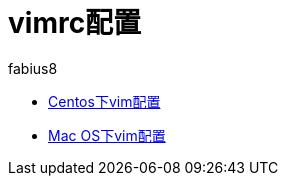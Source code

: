 = vimrc配置
fabius8
:icons: font

* link:centos_vimrc.html[Centos下vim配置]
* link:mac_vimrc.html[Mac OS下vim配置]
